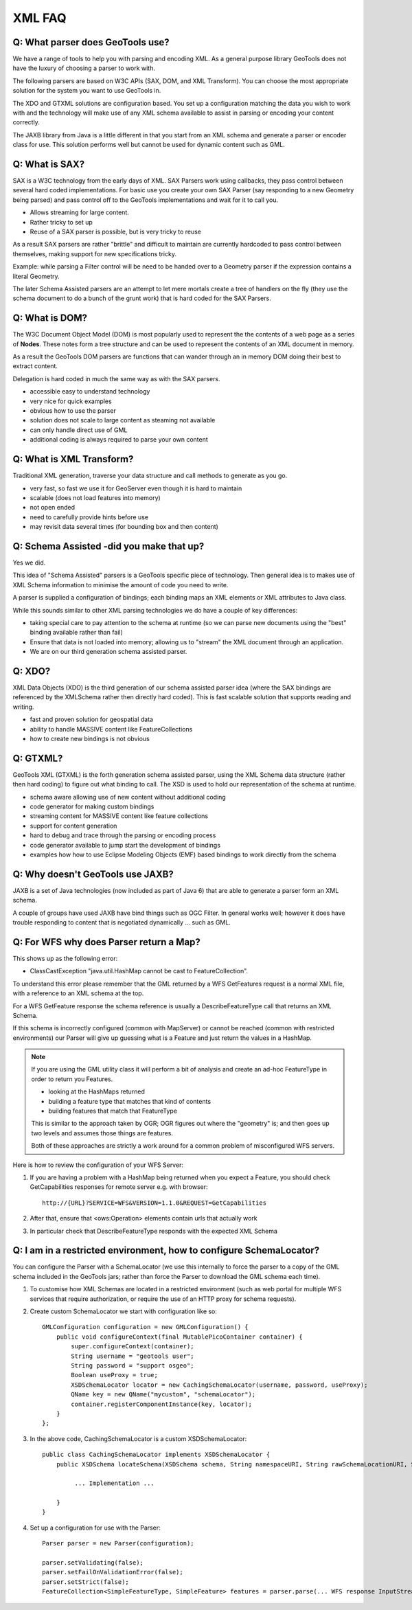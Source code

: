 XML FAQ
-------

Q: What parser does GeoTools use?
^^^^^^^^^^^^^^^^^^^^^^^^^^^^^^^^^

We have a range of tools to help you with parsing and encoding XML. As a
general purpose library GeoTools does not have the luxury of choosing a
parser to work with.

The following parsers are based on W3C APIs (SAX, DOM, and XML Transform).
You can choose the most appropriate solution for the system you want to
use GeoTools in.

+------------+-----+-----+--------+---------+------------------------------+
| Technology | SAX | DOM | Encode | Support | Notes                        |
+============+=====+=====+========+=========+==============================+
| SAX        | sax | dom |        | Filter  | Hard to trace through, parse |
|            |     |     |        | GML     | not easily extended          |
|            |     |     |        | SLD     |                              |
+------------+-----+-----+--------+---------+------------------------------+
| DOM        |     | dom |        | Filter  | Forgiving and easy to trace  |
|            |     |     |        | GML     | through and debug, memory    |
|            |     |     |        | SLD     | limitation for GIS data      |
+------------+-----+-----+--------+---------+------------------------------+
| Transform  |     |     | XML    | Filter  | Easy to trace through and    |
|            |     |     |        | GML2    | debug, difficult to          |
|            |     |     |        | SLD     | configure for specific data  |
+------------+-----+-----+--------+---------+------------------------------+
| JABX       | sax | dom | XML    | n/a     | Fast but not suitable for    |
|            |     |     |        |         | dynamic data, precomplied    |
+------------+-----+-----+--------+---------+------------------------------+
| Pull       | sax | dom |        | n/a     | Should combine the ease of   |
|            |     |     |        |         | DOM with the streaming       |
|            |     |     |        |         | performance of XDO and GTXML |
+------------+-----+-----+--------+---------+------------------------------+
| XDO        | sax | dom | XML    | Filter  | Proof of concept of schema   |
|            |     |     |        | GML     | assisted parsing allowing    |
|            |     |     |        | SLD     | streaming into Java Objects. |
|            |     |     |        | WMS     | Code is fast and well tested |
|            |     |     |        | WFS1.0  | but is hard to trace through |
|            |     |     |        | XSD     |                              |
+------------+-----+-----+--------+---------+------------------------------+
| GTXML      | sax | dom | XML    | Filter  | Schema assisted parsing      |
|            |     |     |        | GML     | backed by Eclipse XSD        |
|            |     |     |        | SLD     | to represent schema.         |
|            |     |     |        | WMS     |                              |
|            |     |     |        | WFS1.0  | Easier to trace through but  |
|            |     |     |        | WFS1.1  | still not straight forward   |
|            |     |     |        | WPS     |                              |
|            |     |     |        | XSD     | Allows streaming for large   |
|            |     |     |        |         | GIS data volumes.           |
+------------+-----+-----+--------+---------+------------------------------+

The XDO and GTXML solutions are configuration based. You set up a configuration
matching the data you wish to work with and the technology will make use of
any XML schema available to assist in parsing or encoding your content correctly.

The JAXB library from Java is a little different in that you start from an
XML schema and generate a parser or encoder class for use. This solution
performs well but cannot be used for dynamic content such as GML.

Q: What is SAX?
^^^^^^^^^^^^^^^

SAX is a W3C technology from the early days of XML. SAX Parsers work using
callbacks, they pass control between several hard coded implementations. For
basic use you create your own SAX Parser (say responding to a new Geometry being
parsed) and pass control off to the GeoTools implementations and wait for it
to call you.

* Allows streaming for large content.
* Rather tricky to set up
* Reuse of a SAX parser is possible, but is very tricky to reuse

As a result SAX parsers are rather "brittle" and difficult to maintain
are currently hardcoded to pass control between themselves, making support for
new specifications tricky.

Example: while parsing a Filter control will be need to be handed over to
a Geometry parser if the expression contains a literal Geometry.

The later Schema Assisted parsers are an attempt to let mere mortals create a
tree of handlers on the fly (they use the schema document to do a bunch of the
grunt work) that is hard coded for the SAX Parsers.

Q: What is DOM?
^^^^^^^^^^^^^^^

The W3C Document Object Model (DOM) is most popularly used to represent the
the contents of a web page as a series of **Nodes**. These notes form a 
tree structure and can be used to represent the contents of an XML document
in memory.

As a result the GeoTools DOM parsers are functions that can wander through an
in memory DOM doing their best to extract content.

Delegation is hard coded in much the same way as with the SAX parsers.

* accessible easy to understand technology
* very nice for quick examples
* obvious how to use the parser
* solution does not scale to large content as steaming not available
* can only handle direct use of GML
* additional coding is always required to parse your own content

Q: What is XML Transform?
^^^^^^^^^^^^^^^^^^^^^^^^^

Traditional XML generation, traverse your data structure and call methods
to generate as you go.

* very fast, so fast we use it for GeoServer even though it is hard to maintain
* scalable (does not load features into memory)
* not open ended
* need to carefully provide hints before use
* may revisit data several times (for bounding box and then content)

Q: Schema Assisted -did you make that up?
^^^^^^^^^^^^^^^^^^^^^^^^^^^^^^^^^^^^^^^^^

Yes we did.

This idea of "Schema Assisted" parsers is a GeoTools specific piece of 
technology. Then general idea is to makes use of XML Schema information to
minimise the amount of code you need to write.

A parser is supplied a configuration of bindings; each binding maps an XML
elements or XML attributes to Java class.

While this sounds similar to other XML parsing technologies we do have a
couple of key differences:

* taking special care to pay attention to the schema at runtime (so we can parse
  new documents using the "best" binding available rather than fail)
* Ensure that data is not loaded into memory; allowing us to "stream" the XML
  document through an application.
* We are on our third generation schema assisted parser.

Q: XDO?
^^^^^^^

XML Data Objects (XDO) is the third generation of our schema
assisted parser idea (where the SAX bindings are referenced by the XMLSchema
rather then directly hard coded). This is fast scalable solution that supports
reading and writing.

* fast and proven solution for geospatial data
* ability to handle MASSIVE content like FeatureCollections
* how to create new bindings is not obvious

Q: GTXML?
^^^^^^^^^

GeoTools XML (GTXML) is the forth generation schema assisted parser, using the
XML Schema data structure (rather then hard coding) to figure out what binding to
call. The XSD is used to hold our representation of the schema at runtime.

* schema aware allowing use of new content without additional coding
* code generator for making custom bindings
* streaming content for MASSIVE content like feature collections
* support for content generation
* hard to debug and trace through the parsing or encoding process
* code generator available to jump start the development of bindings
* examples how how to use Eclipse Modeling Objects (EMF) based bindings to
  work directly from the schema

Q: Why doesn't GeoTools use JAXB?
^^^^^^^^^^^^^^^^^^^^^^^^^^^^^^^^^

JAXB is a set of Java technologies (now included as part of Java 6) that are able
to generate a parser form an XML schema.

A couple of groups have used JAXB have bind things such as OGC Filter. In general
works well; however it does have trouble responding to content that is
negotiated dynamically ... such as GML.

Q: For WFS why does Parser return a Map?
^^^^^^^^^^^^^^^^^^^^^^^^^^^^^^^^^^^^^^^^

This shows up as the following error:

* ClassCastException "java.util.HashMap cannot be cast to FeatureCollection".


To understand this error please remember that the GML returned by a WFS GetFeatures
request is a normal XML file, with a reference to an XML schema at the top.

For a WFS GetFeature response the schema reference is usually a DescribeFeatureType call that returns
an XML Schema.

If this schema is incorrectly configured (common with MapServer) or cannot be reached (common with restricted
environments) our Parser will give up guessing what is a Feature and just return the values in a HashMap.

.. note::
   
   If you are using the GML utility class it will perform a bit of analysis and create an ad-hoc
   FeatureType in order to return you Features.
   
   - looking at the HashMaps returned
   - building a feature type that matches that kind of contents
   - building features that match that FeatureType
   
   This is similar to the approach taken by OGR; OGR figures out where the "geometry" is; and then
   goes up two levels and assumes those things are features.

   Both of these approaches are strictly a work around for a common problem of misconfigured WFS servers.
   
Here is how to review the configuration of your WFS Server:

1. If you are having a problem with a HashMap being returned when you expect a Feature, you should check
   GetCapabilities responses for remote server e.g. with browser::
   
      http://{URL}?SERVICE=WFS&VERSION=1.1.0&REQUEST=GetCapabilities

2. After that, ensure that <ows:Operation> elements contain urls that actually work

3. In particular check that DescribeFeatureType responds with the expected XML Schema


Q: I am in a restricted environment, how to configure SchemaLocator?
^^^^^^^^^^^^^^^^^^^^^^^^^^^^^^^^^^^^^^^^^^^^^^^^^^^^^^^^^^^^^^^^^^^^

You can configure the Parser with a SchemaLocator (we use this internally to force the parser
to a copy of the GML schema included in the GeoTools jars; rather than force the Parser to download
the GML schema each time).

1. To customise how XML Schemas are located in a restricted environment (such as web portal for multiple
   WFS services that require authorization, or require the use of an HTTP proxy for schema requests).

2. Create custom SchemaLocator we start with configuration like so::

	    GMLConfiguration configuration = new GMLConfiguration() {
	        public void configureContext(final MutablePicoContainer container) {
	            super.configureContext(container);
	            String username = "geotools user";
	            String password = "support osgeo";
	            Boolean useProxy = true;
	            XSDSchemaLocator locator = new CachingSchemaLocator(username, password, useProxy);
	            QName key = new QName("mycustom", "schemaLocator");
	            container.registerComponentInstance(key, locator);
	        }
	    };
   
3. In the above code, CachingSchemaLocator is a custom XSDSchemaLocator::
          
	    public class CachingSchemaLocator implements XSDSchemaLocator {
	        public XSDSchema locateSchema(XSDSchema schema, String namespaceURI, String rawSchemaLocationURI, String resolvedSchemaLocationURI) {
	
	             ... Implementation ...
	
	        }
	    }
   
4. Set up a configuration for use with the Parser::

	    Parser parser = new Parser(configuration);
	
	    parser.setValidating(false);
	    parser.setFailOnValidationError(false);
	    parser.setStrict(false);
	    FeatureCollection<SimpleFeatureType, SimpleFeature> features = parser.parse(... WFS response InputStream Here ...);